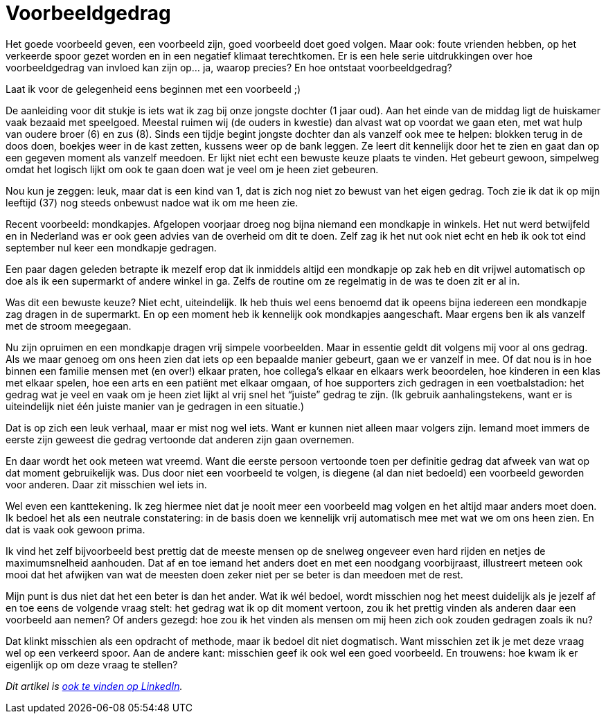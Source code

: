 = Voorbeeldgedrag

[.lead]
Het goede voorbeeld geven, een voorbeeld zijn, goed voorbeeld doet goed volgen. Maar ook: foute vrienden hebben, op het verkeerde spoor gezet worden en in een negatief klimaat terechtkomen. Er is een hele serie uitdrukkingen over hoe voorbeeldgedrag van invloed kan zijn op… ja, waarop precies? En hoe ontstaat voorbeeldgedrag?

Laat ik voor de gelegenheid eens beginnen met een voorbeeld ;)

De aanleiding voor dit stukje is iets wat ik zag bij onze jongste dochter (1 jaar oud). Aan het einde van de middag ligt de huiskamer vaak bezaaid met speelgoed. Meestal ruimen wij (de ouders in kwestie) dan alvast wat op voordat we gaan eten, met wat hulp van oudere broer (6) en zus (8). Sinds een tijdje begint jongste dochter dan als vanzelf ook mee te helpen: blokken terug in de doos doen, boekjes weer in de kast zetten, kussens weer op de bank leggen. Ze leert dit kennelijk door het te zien en gaat dan op een gegeven moment als vanzelf meedoen. Er lijkt niet echt een bewuste keuze plaats te vinden. Het gebeurt gewoon, simpelweg omdat het logisch lijkt om ook te gaan doen wat je veel om je heen ziet gebeuren.

Nou kun je zeggen: leuk, maar dat is een kind van 1, dat is zich nog niet zo bewust van het eigen gedrag. Toch zie ik dat ik op mijn leeftijd (37) nog steeds onbewust nadoe wat ik om me heen zie.

Recent voorbeeld: mondkapjes. Afgelopen voorjaar droeg nog bijna niemand een mondkapje in winkels. Het nut werd betwijfeld en in Nederland was er ook geen advies van de overheid om dit te doen. Zelf zag ik het nut ook niet echt en heb ik ook tot eind september nul keer een mondkapje gedragen.

Een paar dagen geleden betrapte ik mezelf erop dat ik inmiddels altijd een mondkapje op zak heb en dit vrijwel automatisch op doe als ik een supermarkt of andere winkel in ga. Zelfs de routine om ze regelmatig in de was te doen zit er al in.

Was dit een bewuste keuze? Niet echt, uiteindelijk. Ik heb thuis wel eens benoemd dat ik opeens bijna iedereen een mondkapje zag dragen in de supermarkt. En op een moment heb ik kennelijk ook mondkapjes aangeschaft. Maar ergens ben ik als vanzelf met de stroom meegegaan.

Nu zijn opruimen en een mondkapje dragen vrij simpele voorbeelden. Maar in essentie geldt dit volgens mij voor al ons gedrag. Als we maar genoeg om ons heen zien dat iets op een bepaalde manier gebeurt, gaan we er vanzelf in mee. Of dat nou is in hoe binnen een familie mensen met (en over!) elkaar praten, hoe collega’s elkaar en elkaars werk beoordelen, hoe kinderen in een klas met elkaar spelen, hoe een arts en een patiënt met elkaar omgaan, of hoe supporters zich gedragen in een voetbalstadion: het gedrag wat je veel en vaak om je heen ziet lijkt al vrij snel het “juiste” gedrag te zijn. (Ik gebruik aanhalingstekens, want er is uiteindelijk niet één juiste manier van je gedragen in een situatie.)

Dat is op zich een leuk verhaal, maar er mist nog wel iets. Want er kunnen niet alleen maar volgers zijn. Iemand moet immers de eerste zijn geweest die gedrag vertoonde dat anderen zijn gaan overnemen.

En daar wordt het ook meteen wat vreemd. Want die eerste persoon vertoonde toen per definitie gedrag dat afweek van wat op dat moment gebruikelijk was. Dus door niet een voorbeeld te volgen, is diegene (al dan niet bedoeld) een voorbeeld geworden voor anderen. Daar zit misschien wel iets in.

Wel even een kanttekening. Ik zeg hiermee niet dat je nooit meer een voorbeeld mag volgen en het altijd maar anders moet doen. Ik bedoel het als een neutrale constatering: in de basis doen we kennelijk vrij automatisch mee met wat we om ons heen zien. En dat is vaak ook gewoon prima.

Ik vind het zelf bijvoorbeeld best prettig dat de meeste mensen op de snelweg ongeveer even hard rijden en netjes de maximumsnelheid aanhouden. Dat af en toe iemand het anders doet en met een noodgang voorbijraast, illustreert meteen ook mooi dat het afwijken van wat de meesten doen zeker niet per se beter is dan meedoen met de rest.

Mijn punt is dus niet dat het een beter is dan het ander. Wat ik wél bedoel, wordt misschien nog het meest duidelijk als je jezelf af en toe eens de volgende vraag stelt: het gedrag wat ik op dit moment vertoon, zou ik het prettig vinden als anderen daar een voorbeeld aan nemen? Of anders gezegd: hoe zou ik het vinden als mensen om mij heen zich ook zouden gedragen zoals ik nu?

Dat klinkt misschien als een opdracht of methode, maar ik bedoel dit niet dogmatisch. Want misschien zet ik je met deze vraag wel op een verkeerd spoor. Aan de andere kant: misschien geef ik ook wel een goed voorbeeld. En trouwens: hoe kwam ik er eigenlijk op om deze vraag te stellen?

_Dit artikel is https://www.linkedin.com/pulse/voorbeeldgedrag-floris-huetink/[ook te vinden op LinkedIn]._
